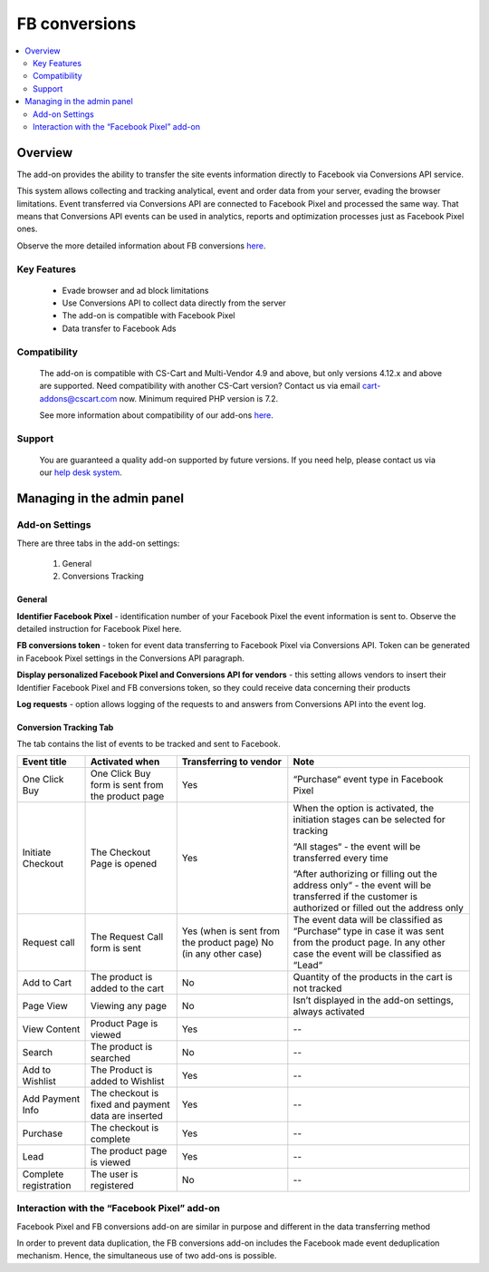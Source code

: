 ************************
FB conversions
************************
.. raw:: html

    <div class="buy-now">
        <a href="https://marketplace.simtechdev.com/landing/100000291" class="btn buy-now__btn">Buy now</a>
    </div>

.. contents::
    :local:
    :depth: 2

--------
Overview
--------

The add-on provides the ability to transfer the site events information directly to Facebook via Conversions API service.

This system allows collecting and tracking analytical, event and order data from your server, evading the browser limitations. Event transferred via Conversions API are connected to Facebook Pixel and processed the same way. That means that Conversions API events can be used in analytics, reports and optimization processes just as Facebook Pixel ones.

Observe the more detailed information about FB conversions `here <https://www.facebook.com/business/help/2041148702652965?id=818859032317965>`_.

============
Key Features
============

    * Evade browser and ad block limitations

    * Use Conversions API to collect data directly from the server

    * The add-on is compatible with Facebook Pixel 

    * Data transfer to Facebook Ads

=============
Compatibility
=============

    The add-on is compatible with CS-Cart and Multi-Vendor 4.9 and above, but only versions 4.12.x and above are supported. Need compatibility with another CS-Cart version? Contact us via email cart-addons@cscart.com now.
    Minimum required PHP version is 7.2.

    See more information about compatibility of our add-ons `here <https://docs.cs-cart.com/marketplace-addons/compatibility/index.html>`_.

=======
Support
=======

    You are guaranteed a quality add-on supported by future versions. If you need help, please contact us via our `help desk system <https://helpdesk.cs-cart.com>`_.

---------------------------
Managing in the admin panel
---------------------------

===============
Add-on Settings
===============

There are three tabs in the add-on settings:

    1. General

    2. Conversions Tracking

+++++++
General
+++++++

.. fancybox:: img/capi.png
    :alt: FB conversions

**Identifier Facebook Pixel** - identification number of your Facebook Pixel the event information is sent to. Observe the detailed instruction for Facebook Pixel here.

**FB conversions token** - token for event data transferring to Facebook Pixel via Conversions API. Token can be generated in Facebook Pixel settings in the Conversions API paragraph.

**Display personalized Facebook Pixel and Conversions API for vendors** - this setting allows vendors to insert their Identifier Facebook Pixel and FB conversions token, so they could receive data concerning their products

**Log requests** - option allows logging of the requests to and answers from Conversions API into the event log. 

+++++++++++++++++++++++
Conversion Tracking Tab
+++++++++++++++++++++++

.. fancybox:: img/capi1.png
    :alt: Conversion Tracking Tab

.. fancybox:: img/capi2.png
    :alt: Conversion Tracking Tab 2

The tab contains the list of events to be tracked and sent to Facebook.

+---------------------+----------------------------------------------------+----------------------------------------+--------------------------------------------------------------------------------------------------------------------------------------------------------+
|Event title          |Activated when                                      |Transferring to vendor                  |Note                                                                                                                                                    |
+=====================+====================================================+========================================+========================================================================================================================================================+
|One Click Buy        |One Click Buy form is sent from the product page    |Yes                                     |“Purchase“ event type in Facebook Pixel                                                                                                                 |
+---------------------+----------------------------------------------------+----------------------------------------+--------------------------------------------------------------------------------------------------------------------------------------------------------+
|Initiate Checkout    |The Checkout Page is opened                         |Yes                                     |When the option is activated, the initiation stages can be selected for tracking                                                                        |
|                     |                                                    |                                        |                                                                                                                                                        |
|                     |                                                    |                                        |“All stages“ - the event will be transferred every time                                                                                                 |
|                     |                                                    |                                        |                                                                                                                                                        |
|                     |                                                    |                                        |“After authorizing or filling out the address only“ - the event will be transferred if the customer is authorized or filled out  the address only       |
+---------------------+----------------------------------------------------+----------------------------------------+--------------------------------------------------------------------------------------------------------------------------------------------------------+
|Request call         |The Request Call form is  sent                      |Yes (when is sent from the product page)|The event data will be classified as “Purchase“ type in case it was sent from the product page. In any other case the event will be classified as “Lead“|
|                     |                                                    |No (in any other case)                  |                                                                                                                                                        |
+---------------------+----------------------------------------------------+----------------------------------------+--------------------------------------------------------------------------------------------------------------------------------------------------------+
|Add to Cart          |The product is added to the cart                    |No                                      |Quantity of the products in the cart is not tracked                                                                                                     |
+---------------------+----------------------------------------------------+----------------------------------------+--------------------------------------------------------------------------------------------------------------------------------------------------------+
|Page View            |Viewing any page                                    |No                                      |Isn’t displayed in the add-on settings, always activated                                                                                                |
+---------------------+----------------------------------------------------+----------------------------------------+--------------------------------------------------------------------------------------------------------------------------------------------------------+
|View Content         |Product Page is viewed                              |Yes                                     |--                                                                                                                                                      |
+---------------------+----------------------------------------------------+----------------------------------------+--------------------------------------------------------------------------------------------------------------------------------------------------------+
|Search               |The product is searched                             |No                                      |--                                                                                                                                                      |
+---------------------+----------------------------------------------------+----------------------------------------+--------------------------------------------------------------------------------------------------------------------------------------------------------+
|Add to Wishlist      |The Product is added to Wishlist                    |Yes                                     |--                                                                                                                                                      |
+---------------------+----------------------------------------------------+----------------------------------------+--------------------------------------------------------------------------------------------------------------------------------------------------------+
|Add Payment Info     |The checkout is fixed and payment data are inserted |Yes                                     |--                                                                                                                                                      |
+---------------------+----------------------------------------------------+----------------------------------------+--------------------------------------------------------------------------------------------------------------------------------------------------------+
|Purchase             |The checkout is complete                            |Yes                                     |--                                                                                                                                                      |
+---------------------+----------------------------------------------------+----------------------------------------+--------------------------------------------------------------------------------------------------------------------------------------------------------+
|Lead                 |The product page is viewed                          |Yes                                     |--                                                                                                                                                      |
+---------------------+----------------------------------------------------+----------------------------------------+--------------------------------------------------------------------------------------------------------------------------------------------------------+
|Complete registration|The user is registered                              |No                                      |--                                                                                                                                                      |
+---------------------+----------------------------------------------------+----------------------------------------+--------------------------------------------------------------------------------------------------------------------------------------------------------+

============================================
Interaction with the “Facebook Pixel” add-on
============================================

Facebook Pixel and FB conversions add-on are similar in purpose and different in the data transferring method

In order to prevent data duplication, the FB conversions add-on includes the Facebook made event deduplication mechanism. Hence, the simultaneous use of two add-ons is possible.